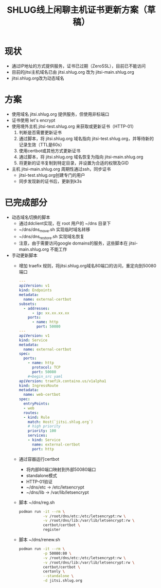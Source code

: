 #+title: SHLUG线上闲聊主机证书更新方案（草稿）

* 现状
+ 通过IP地址的方式提供服务，证书已过期（ZeroSSL），目前已不能访问
+ 目前的jitsi主机域名已由 jitsi.shlug.org 改为 jitsi-main.shlug.org
+ jitsi.shlug.org改为动态域名
* 方案
+ 使用域名 jitsi.shlug.org 提供服务，但使用非标端口
+ 证书使用 let's encrypt
+ 使用境外主机 jitsi-test.shlug.org 来获取或更新证书（HTTP-01）
  1. 判断是否需要更新证书
  2. 通过脚本，将 jitsi.shlug.org 域名指向 jitsi-test.shlug.org，并等待新的记录生效（TTL是60s）
  3. 使用certbot或其他方式更新证书
  4. 通过脚本，将 jitsi.shlug.org 域名恢复为指向 jitsi-main.shlug.org
  5. 将更新的证书复制到特定目录，并设置为合适的权限及GID
+ 主机 jitsi-main.shlug.org 周期性通过ssh，同步证书
  - jitsi-test.shlug.org创建专门的用户
  - 同步发现新的证书后，更新到k3s
* 已完成部分
- 动态域名切换的脚本
  + 通过ddclient实现，在 root 用户的 ~/dns 目录下
  + ~/dns/dns_move.sh 实现临时域名转移
  + ~/dns/dns_restore.sh 实现域名恢复
  + 注意，由于需要访问google domains的服务，这些脚本在 jitsi-main.shlug.org 不能工作
- 手动更新脚本
  + 增加 traefix 规则，将jitsi.shlug.org域名80端口的访问，重定向到50080端口
    #+begin_src yaml
---
apiVersion: v1
kind: Endpoints
metadata:
  name: external-certbot
subsets:
  - addresses:
      - ip: xx.xx.xx.xx
    ports:
      - name: http
        port: 50080
---
apiVersion: v1
kind: Service
metadata:
  name: external-certbot
spec:
  ports:
    - name: http
      protocol: TCP
      port: 50080
    #+begin_src yaml
apiVersion: traefik.containo.us/v1alpha1
kind: IngressRoute
metadata:
  name: web-certbot
spec:
  entryPoints:
  - web
  routes:
  - kind: Rule
    match: Host(`jitsi.shlug.org`)
    # high priority
    priority: 100
    services:
    - kind: Service
      name: external-certbot
      port: http
    #+end_src
  + 通过容器运行certbot
    - 将内部80端口映射到外部50080端口
    - standalone模式
    - HTTP-01验证
    - ~/dns/etc -> /etc/letsencrypt
    - ~/dns/lib -> /var/lib/letsencrypt
  + 脚本 ~/dns/reg.sh
    #+begin_src sh
    podman run -it --rm \
               -v /root/dns/etc:/etc/letsencrypt:rw \
               -v /root/dns/lib:/var/lib/letsencrypt:rw \
               certbot/certbot \
               register
    #+end_src
  + 脚本 ~/dns/renew.sh
    #+begin_src sh
    podman run -it --rm \
               -p 50080:80 \
               -v /root/dns/etc:/etc/letsencrypt:rw \
               -v /root/dns/lib:/var/lib/letsencrypt:rw \
               certbot/certbot \
               certonly \
               --standalone \
               -d jitsi.shlug.org
    #+end_src
